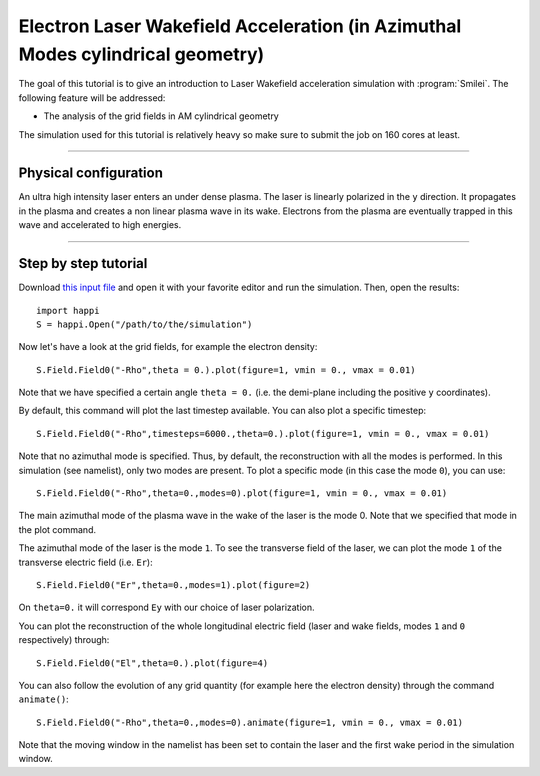 Electron Laser Wakefield Acceleration (in Azimuthal Modes cylindrical geometry)
----------------------------------------------------------------------------------

The goal of this tutorial is to give an introduction to Laser Wakefield acceleration simulation with :program:`Smilei`.
The following feature will be addressed:

* The analysis of the grid fields in AM cylindrical geometry

The simulation used for this tutorial is relatively heavy so make sure to submit the job on 160 cores at least.


----

Physical configuration
^^^^^^^^^^^^^^^^^^^^^^^^

An ultra high intensity laser enters an under dense plasma. 
The laser is linearly polarized in the ``y`` direction.
It propagates in the plasma and creates a non linear plasma wave in its wake.
Electrons from the plasma are eventually trapped in this wave and accelerated to high energies.


----


Step by step tutorial
^^^^^^^^^^^^^^^^^^^^^^^^

Download  `this input file <laser_wake_AM.py>`_ and open it with your favorite editor and run the simulation.
Then, open the results::

  import happi
  S = happi.Open("/path/to/the/simulation") 

Now let's have a look at the grid fields, for example the electron density::

  S.Field.Field0("-Rho",theta = 0.).plot(figure=1, vmin = 0., vmax = 0.01)

Note that we have specified a certain angle ``theta = 0.`` (i.e. the demi-plane including the positive ``y`` coordinates).

By default, this command will plot the last timestep available. You can also plot a specific timestep::
  
  S.Field.Field0("-Rho",timesteps=6000.,theta=0.).plot(figure=1, vmin = 0., vmax = 0.01)

Note that no azimuthal mode is specified. Thus, by default, the reconstruction with all the modes is performed.
In this simulation (see namelist), only two modes are present.
To plot a specific mode (in this case the mode ``0``), you can use::

  S.Field.Field0("-Rho",theta=0.,modes=0).plot(figure=1, vmin = 0., vmax = 0.01)

The main azimuthal mode of the plasma wave in the wake of the laser is the mode 0.
Note that we specified that mode in the plot command.

The azimuthal mode of the laser is the mode ``1``. 
To see the transverse field of the laser, we can plot the mode ``1`` of 
the transverse electric field (i.e. ``Er``)::

  S.Field.Field0("Er",theta=0.,modes=1).plot(figure=2)

On ``theta=0.`` it will correspond ``Ey`` with our choice of laser polarization.

You can plot the reconstruction of the whole longitudinal electric 
field (laser and wake fields, modes ``1`` and ``0`` respectively) through::

  S.Field.Field0("El",theta=0.).plot(figure=4)

You can also follow the evolution of any grid quantity (for example here the electron density) through the command ``animate()``::

  S.Field.Field0("-Rho",theta=0.,modes=0).animate(figure=1, vmin = 0., vmax = 0.01)

Note that the moving window in the namelist has been set to contain the laser and the first wake period in the simulation window.